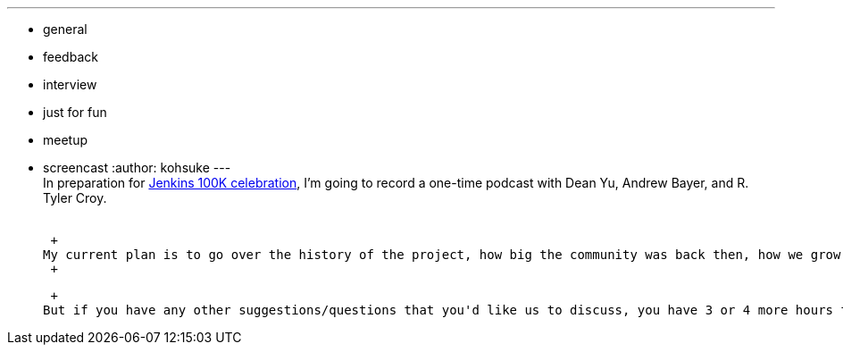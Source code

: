 ---
:layout: post
:title: 100K Celebration Podcast Recording
:nodeid: 526
:created: 1424820158
:tags:
  - general
  - feedback
  - interview
  - just for fun
  - meetup
  - screencast
:author: kohsuke
---
 +
In preparation for https://jenkins-ci.org/content/jenkins-celebration-day-february-26[Jenkins 100K celebration], I'm going to record a one-time podcast with Dean Yu, Andrew Bayer, and R. Tyler Croy. +
 +

 +
My current plan is to go over the history of the project, how big the community was back then, how we grow, where we are now, and maybe a bit about future. +
 +

 +
But if you have any other suggestions/questions that you'd like us to discuss, you have 3 or 4 more hours to send in that suggestion! Your feedback would help us make a better recording, so please don't hesitate to tell us.
